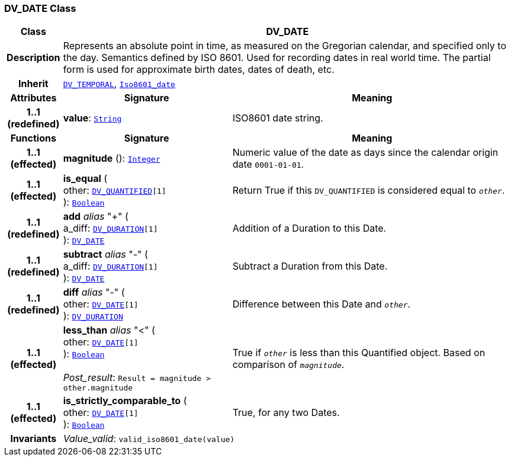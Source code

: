 === DV_DATE Class

[cols="^1,3,5"]
|===
h|*Class*
2+^h|*DV_DATE*

h|*Description*
2+a|Represents an absolute point in time, as measured on the Gregorian calendar, and specified only to the day. Semantics defined by ISO 8601. Used for recording dates in real world time. The partial form is used for approximate birth dates, dates of death, etc.

h|*Inherit*
2+|`<<_dv_temporal_class,DV_TEMPORAL>>`, `link:/releases/BASE/{base_release}/foundation_types.html#_iso8601_date_class[Iso8601_date^]`

h|*Attributes*
^h|*Signature*
^h|*Meaning*

h|*1..1 +
(redefined)*
|*value*: `link:/releases/BASE/{base_release}/foundation_types.html#_string_class[String^]`
a|ISO8601 date string.
h|*Functions*
^h|*Signature*
^h|*Meaning*

h|*1..1 +
(effected)*
|*magnitude* (): `link:/releases/BASE/{base_release}/foundation_types.html#_integer_class[Integer^]`
a|Numeric value of the date as days since the calendar origin date `0001-01-01`.

h|*1..1 +
(effected)*
|*is_equal* ( +
other: `<<_dv_quantified_class,DV_QUANTIFIED>>[1]` +
): `link:/releases/BASE/{base_release}/foundation_types.html#_boolean_class[Boolean^]`
a|Return True if this `DV_QUANTIFIED` is considered equal to `_other_`.

h|*1..1 +
(redefined)*
|*add* __alias__ "+" ( +
a_diff: `<<_dv_duration_class,DV_DURATION>>[1]` +
): `<<_dv_date_class,DV_DATE>>`
a|Addition of a Duration to this Date.

h|*1..1 +
(redefined)*
|*subtract* __alias__ "-" ( +
a_diff: `<<_dv_duration_class,DV_DURATION>>[1]` +
): `<<_dv_date_class,DV_DATE>>`
a|Subtract a Duration from this Date.

h|*1..1 +
(redefined)*
|*diff* __alias__ "-" ( +
other: `<<_dv_date_class,DV_DATE>>[1]` +
): `<<_dv_duration_class,DV_DURATION>>`
a|Difference between this Date and `_other_`.

h|*1..1 +
(effected)*
|*less_than* __alias__ "<" ( +
other: `<<_dv_date_class,DV_DATE>>[1]` +
): `link:/releases/BASE/{base_release}/foundation_types.html#_boolean_class[Boolean^]` +
 +
__Post_result__: `Result = magnitude > other.magnitude`
a|True if `_other_` is less than this Quantified object. Based on comparison of `_magnitude_`.

h|*1..1 +
(effected)*
|*is_strictly_comparable_to* ( +
other: `<<_dv_date_class,DV_DATE>>[1]` +
): `link:/releases/BASE/{base_release}/foundation_types.html#_boolean_class[Boolean^]`
a|True, for any two Dates.

h|*Invariants*
2+a|__Value_valid__: `valid_iso8601_date(value)`
|===
